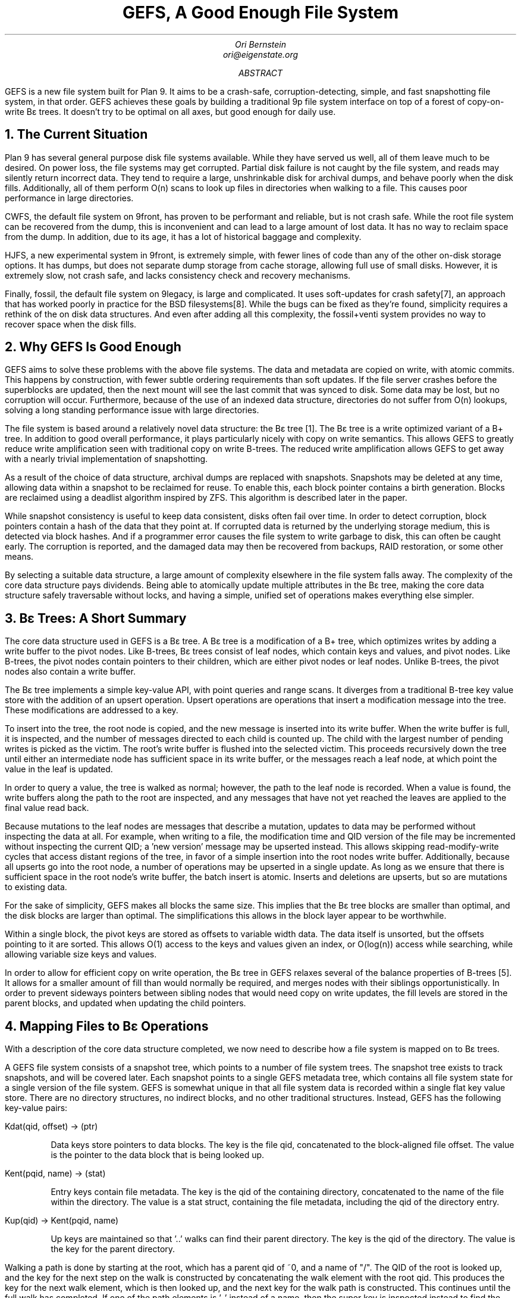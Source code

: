 .am DS
.ft I
..
.ta 1i 2.3i 4.5i  (optional to set tabs)
.TL
GEFS, A Good Enough File System
.AU
Ori Bernstein
ori@eigenstate.org
.AB
GEFS is a new file system built for Plan 9.
It aims to be a crash-safe, corruption-detecting, simple, and fast snapshotting file system, in that order.
GEFS achieves these goals by building a traditional 9p file system interface on top of a forest of copy-on-write Bε trees.
It doesn't try to be optimal on all axes, but good enough for daily use.
.AE
.NH 1
The Current Situation
.PP
Plan 9 has several general purpose disk file systems available.
While they have served us well, all of them leave much to be desired.
On power loss, the file systems may get corrupted.
Partial disk failure is not caught by the file system, and reads may silently return incorrect data.
They tend to require a large, unshrinkable disk for archival dumps, and behave poorly when the disk fills.
Additionally, all of them perform O(n) scans to look up files in directories when walking to a file.
This causes poor performance in large directories.
.PP
CWFS, the default file system on 9front, has proven to be performant and reliable, but is not crash safe.
While the root file system can be recovered from the dump, this is inconvenient and can lead to a large amount of lost data.
It has no way to reclaim space from the dump.
In addition, due to its age, it has a lot of historical baggage and complexity.
.PP
HJFS, a new experimental system in 9front, is extremely simple, with fewer lines of code than any of the other on-disk storage options.
It has dumps, but does not separate dump storage from cache storage, allowing full use of small disks.
However, it is extremely slow, not crash safe, and lacks consistency check and recovery mechanisms.
.PP
Finally, fossil, the default file system on 9legacy, is large and complicated.
It uses soft-updates for crash safety[7], an approach that has worked poorly in practice for the BSD filesystems[8].
While the bugs can be fixed as they're found, simplicity requires a rethink of the on disk data structures.
And even after adding all this complexity, the fossil+venti system provides no way to recover space when the disk fills.
.NH 1
Why GEFS Is Good Enough
.PP
GEFS aims to solve these problems with the above file systems.
The data and metadata are copied on write, with atomic commits.
This happens by construction, with fewer subtle ordering requirements than soft updates.
If the file server crashes before the superblocks are updated,
then the next mount will see the last commit that was synced to disk.
Some data may be lost, but no corruption will occur.
Furthermore, because of the use of an indexed data structure, directories do not suffer from O(n) lookups,
solving a long standing performance issue with large directories.
.PP
The file system is based around a relatively novel data structure: the Bε tree [1].
The Bε tree is a write optimized variant of a B+ tree.
In addition to good overall performance, it plays particularly nicely with copy on write semantics.
This allows GEFS to greatly reduce write amplification seen with traditional copy on write B-trees.
The reduced write amplification allows GEFS to get away with a nearly trivial implementation of snapshotting.
.PP
As a result of the choice of data structure, archival dumps are replaced with snapshots.
Snapshots may be deleted at any time, allowing data within a snapshot to be reclaimed for reuse.
To enable this, each block pointer contains a birth generation.
Blocks are reclaimed using a deadlist algorithm inspired by ZFS.
This algorithm is described later in the paper.
.PP
While snapshot consistency is useful to keep data consistent, disks often fail over time.
In order to detect corruption, block pointers contain a hash of the data that they point at.
If corrupted data is returned by the underlying storage medium, this is detected via block hashes.
And if a programmer error causes the file system to write garbage to disk, this can often be caught early.
The corruption is reported, and the damaged data may then be recovered from backups, RAID restoration, or some other means.
.PP
By selecting a suitable data structure, a large amount of complexity elsewhere in the file system falls away.
The complexity of the core data structure pays dividends.
Being able to atomically update multiple attributes in the Bε tree,
making the core data structure safely traversable without locks,
and having a simple, unified set of operations makes everything else simpler.
.NH 1
Bε Trees: A Short Summary
.PP
The core data structure used in GEFS is a Bε tree.
A Bε tree is a modification of a B+ tree, which optimizes writes
by adding a write buffer to the pivot nodes.
Like B-trees, Bε trees consist of leaf nodes, which contain keys and values, and pivot nodes.
Like B-trees, the pivot nodes contain pointers to their children, which are either pivot nodes or leaf nodes.
Unlike B-trees, the pivot nodes also contain a write buffer.
.PP
The Bε tree implements a simple key-value API, with point queries and range scans.
It diverges from a traditional B-tree key value store with the addition of an upsert operation.
Upsert operations are operations that insert a modification message into the tree.
These modifications are addressed to a key.
.PP
To insert into the tree, the root node is copied, and the new message is
inserted into its write buffer.
When the write buffer is full, it is inspected, and the number of messages directed
to each child is counted up.
The child with the largest number of pending writes is picked as the victim.
The root's write buffer is flushed into the selected victim.
This proceeds recursively down the tree until either an intermediate node has
sufficient space in its write buffer, or the messages reach a leaf node, at which
point the value in the leaf is updated.
.PP
In order to query a value, the tree is walked as normal; however, the path to the
leaf node is recorded.
When a value is found, the write buffers along the path to the root are inspected,
and any messages that have not yet reached the leaves are applied to the final
value read back.
.PP
Because mutations to the leaf nodes are messages that describe a mutation, updates to
data may be performed without inspecting the data at all.
For example, when writing to a file, the modification time and QID version of the file
may be incremented without inspecting the current QID; a 'new version' message may
be upserted instead.
This allows skipping read-modify-write cycles that access distant regions of the tree,
in favor of a simple insertion into the root nodes write buffer.
Additionally, because all upserts go into the root node, a number of operations may
be upserted in a single update. As long as we ensure that there is sufficient space
in the root node's write buffer, the batch insert is atomic.
Inserts and deletions are upserts, but so are mutations to existing data.
.PS
.ps 6
.vs 4
boxht=0.2
down

R: [
	right
R0:	box "k0" wid 0.2
	box "k16" wid 0.2
	box "k32" wid 0.2
R1:	box "k48" wid 0.2
	box "m0" wid 0.2 fill
	box "m1" wid 0.2 fill
	box  wid 0.6 fill
]
move down 0.5
P: [
	right
P0:	box "k0" wid 0.2
P1:	box "k4" wid 0.2
	box "k8" wid 0.2
	box "k12" wid 0.2
	box "m0" wid 0.2 fill
	box "m1" wid 0.2 fill
	box  wid 0.6 fill
	
	box invis wid 1 "..."
	
P2:	box "k48" wid 0.2
	box "k56" wid 0.2
	box "k60" wid 0.2
	box "k64" wid 0.2
	box "m0" wid 0.2 fill
	box "m1" wid 0.2 fill
	box  wid 0.6 fill
]
move down 0.5

L: [
	right
L0:	box "k0" wid 0.2
	box "v0" wid 0.2
	box "..." wid 0.2
	box "k3" wid 0.2
	box "v3" wid 0.2

	box invis wid 1

L1:	box "k4" wid 0.2
	box "v4" wid 0.2
	box "..." wid 0.2
	box "k7" wid 0.2
	box "v7" wid 0.2

B0:	box invis wid 1 "..."

L2:	box "k48" wid 0.2
	box "v49" wid 0.2
	box "..." wid 0.2
	box "k54" wid 0.2
	box "v55" wid 0.2
]

arrow from R.R0.s to P.P0.n
arrow from R.R1.s to P.P2.n

arrow from P.P0.s to L.L0.n
arrow from P.P1.s to L.L1.n
arrow from P.P2.s to L.L2.n
.PE
.PP
For the sake of simplicity, GEFS makes all blocks the same size.
This implies that the Bε tree blocks are smaller than optimal,
and the disk blocks are larger than optimal.
The simplifications this allows in the block layer appear to be worthwhile.
.PP
Within a single block, the pivot keys are stored as offsets to variable width data.
The data itself is unsorted, but the offsets pointing to it are sorted.
This allows O(1) access to the keys and values given an index, or O(log(n))
access while searching, while allowing variable size keys and values.
.PS
.ps 6
.vs 4
boxht=0.3
box "o0" wid 0.2
box "o1" wid 0.2
box "o2" wid 0.2
box  "unused" wid 0.8 fill
box "k2" wid 0.2
box "v2" wid 0.7
box "k0" wid 0.2
box "v0" wid 0.3
box "k1" wid 0.4
box "v1" wid 0.2
.PE
.PP
In order to allow for efficient copy on write operation, the Bε tree in GEFS relaxes several
of the balance properties of B-trees [5].
It allows for a smaller amount of fill than would normally be required, and merges nodes with
their siblings opportunistically.
In order to prevent sideways pointers between sibling nodes that would need copy on write updates,
the fill levels are stored in the parent blocks, and updated when updating the child pointers.
.NH 1
Mapping Files to Bε Operations
.PP
With a description of the core data structure completed, we now need
to describe how a file system is mapped on to Bε trees.
.PP
A GEFS file system consists of a snapshot tree, which points to a number of file system trees.
The snapshot tree exists to track snapshots, and will be covered later.
Each snapshot points to a single GEFS metadata tree, which contains all file system state for
a single version of the file system.
GEFS is somewhat unique in that all file system data is recorded within a single flat key value
store.
There are no directory structures, no indirect blocks, and no other traditional structures.
Instead, GEFS has the following key-value pairs:
.LP
.CW "Kdat(qid, offset) → (ptr)"
.IP
Data keys store pointers to data blocks.
The key is the file qid, concatenated to the block-aligned file offset.
The value is the pointer to the data block that is being looked up.
.LP
.CW "Kent(pqid, name) → (stat)"
.IP
Entry keys contain file metadata.
The key is the qid of the containing directory, concatenated to the name of the file within the directory.
The value is a stat struct, containing the file metadata, including the qid of the directory entry.
.LP
.CW "Kup(qid) → Kent(pqid, name)"
.IP
Up keys are maintained so that '..' walks can find their parent directory.
The key is the qid of the directory.
The value is the key for the parent directory.
.PP
Walking a path is done by starting at the root, which has a parent qid of ~0, and a name of "/".
The QID of the root is looked up, and the key for the next step on the walk is constructed
by concatenating the walk element with the root qid.
This produces the key for the next walk element, which is then looked up, and the next key
for the walk path is constructed. This continues until the full walk has completed.
If one of the path elements is '..' instead of a name, then the super key is inspected
instead to find the parent link of the directory.
.PP
If we had a file hierarchy containing the paths 'foo/bar', 'foo/baz/meh', 'quux', 'blorp',
with 'blorp' containing the text 'hello world', this file system may be represented
with the following set of keys and values:
.P1
Kdat(qid=3, off=0) → Bptr(off=0x712000, hash=04a73, gen=712)
Kent(pqid=1, name='blorp') → Dir(qid=3, mode=0644, ...)
Kent(pqid=1, name='foo') → Dir(qid=2, mode=DMDIR|0755, ...)
Kent(pqid=1, name='quux') → Dir(qid=4, mode=0644, ...)
Kent(pqid=2, name='bar') → Dir(qid=6, mode=DMDIR|0755, ...)
Kent(pqid=2, name='baz') → Dir(qid=5, mode=DMDIR|0755, ...)
Kent(pqid=5, name='meh') → Dir(qid=5, mode=0600, ...)
Kent(pqid=-1, name='') → Dir(qid=1, mode=DMDIR|0755, ...)
Kup(qid=2) → Kent(pqid=-1, name='')
Kup(qid=5) → Kent(pqid=2, name='foo')
.P2
Note that all of the keys for a single directory are grouped because they sort together,
and that if we were to read a file sequentially, all of the data keys for the file would
be similarly grouped.
.PP
If we were to walk 
.CW "foo/bar"
then we would begin by constructing the key
.CW "Kent(-1, '')"
to get the root directory entry.
The directory entry contains the qid.
For this example, let's assume that the root qid is 123.
The key for
.CW foo
is then constructed by concatenating the root qid to the first walk name, giving the key
.CW "Kent(123, foo)"
This is then looked up, giving the directory entry for 
.CW foo .
If the directory entry contains the qid 234, then the key
.CW "Kent(234, bar)"
is then constructed and looked up.
The walk is then done.
.PP
Because a Bε tree is a sorted data structure, range scans are efficient.
As a result, listing a directory is done by doing a range scan of all keys
that start with the qid of the directory entry.
.PP
Reading from a file proceeds in a similar way, though with less iteration: When
writing to a file, the qid is known, so the block key is created by
concatenating the file qid with the read offset.
This is then looked up, and the address of the block containing the data is found.
The block is then read, and the data is returned.
.PP
Writing proceeds in a similar manner to reading, and in the general case begins by
looking up the existing block containing the data so that it can be modified and
updated.
If a write happens to fully cover a data block, then a blind upsert of the data
is done instead.
Atomically, along with the upsert of the new data, a blind write of the version number increment,
mtime, and muid is performed.
.PP
Stats and wstat operations both construct and look up the keys for the directory entries,
either upserting modifications or reading the data back directly.
.NH 1
Snapshots
.PP
Snapshots are an important feature of GEFS.
Each GEFS snapshot is referred to by a unique integer id, and is fully immutable once it is taken.
Snapshots are labelled with a human readable string.
When marked mutable, the labels move to new snapshots as the file system is written to and synced.
A snapshot may only be referred to by 0 or 1 mutable labels, along with as many immutable labels as desired.
.PP
If there was no space reclamation in gefs, then snapshots would be trivial.
The tree is copy on write.
Therefore, as long as blocks are never reclaimed, it would be sufficient to save the current root of the tree
once all blocks in it were synced to disk.
However, because snapshots are taken every 5 seconds, disk space would get used uncomfortably quickly.
.PS
.ps 6
.vs 4
boxht=0.2
down

R: [
	right
R0:	box  "piv" wid 0.4
	box  "buf" wid 0.2 fill
	box  wid 0.2 fill 0.75
	move right 0.5
R1:	box  "piv" wid 0.4
	box  "buf" wid 0.3 fill
	box  wid 0.1 fill 0.75
]
move down 0.5
P: [
	right
P0:	box "piv" wid 0.4
	box "buf" wid 0.4 fill
	
	box invis wid 1 "..."
	
P1:	box "piv" wid 0.4
	box "buf" wid 0.4 fill
]
move down 0.5
L: [
	right
L0:	box "vals" wid 1
	box invis wid 1
L1:	box "vals" wid 1
	box invis wid 1 "..."
L2:	box "vals" wid 1
]

arrow from R.R0.sw to P.P0.n
arrow from R.R0.se to P.P1.n
arrow from R.R1.sw to P.P0.n
arrow from R.R1.se to P.P1.n
arrow from P.P0.sw to L.L0.n
arrow from P.P0.se to L.L1.n
arrow from P.P1.s to L.L2.n
.PE
.PP
There are a number of options for space reclamation.
Some that were considered when implementing GEFS included garbage collection, in the style of HAMMER [3],
or optimized reference counting in the style of BTRFS [4], but both of these options have significant downsides.
Garbage collection requires that the entire disk get scanned to find unreferenced blocks.
This means that there are scheduled performance degradations, and in the limit of throughput, the bandwidth spent scanning
must approach the bandwidth spent on metadata updates, as each block must be scanned and then reclaimed.
Reference counting implies a large number of scattered writes to maintain the reference counts of blocks.
.PP
As a result, the algorithm for space reclamation is borrowed from ZFS [6].
It is based on the idea of using deadlists to track blocks that became free within a snapshot.
If snapshots are immutable, then a block may not be freed as long as a snapshot exists.
This implies that block lifetimes are contiguous.
A block may not exist in a snapshot and be available for reallocation.
Thus, when freeing a block, there are 2 cases: Either a block was born within the pending snapshot, and died within it,
or it was born in a previous snapshot and was killed by the pending snapshot.
.PP
To build intuition, let's start by imagining the crudest possible implementation of snapshot space reclamation.
Assuming that block pointers contain their birth generation, we can walk the entire tree.
When a block's birth time is <= the previous snapshot, it is referred to by an older snapshot.
We may not reclaim it.
If the subsequent snapshot refers to this block, then it was born in this snapshot but is still in use.
We may not reclaim it.
Otherwise, the block is free, and we can reclaim it.
.PP
Obviously, this is slow: It involves full tree walks of multiple snapshots.
It may walk large numbers of blocks that are not freed.
.PP
So, in order to do better, we can keep track of blocks that we want to delete from this snapshot as we delete them,
instead of trying to reconstruct the list when we delete the snapshot.
When we attempt to delete a block, there are two cases:
First, the block's birth time may be newer than the previous snapshot, in which case it may be freed immediately.
And second, the block may have been born in the previous snapshot or earlier, in which case we need to put it on the current
snapshot's deadlist.
When the current snapshot is deleted, the current snapshot's deadlist is merged with the next snapshot's deadlist.
All blocks on the deadlist that were born after the previous snapshot are freed.
.PS
.ps 6
.vs 4
down
H: [
	P:[
		move right 0
		line <-
		box invis "prev" wid 0.35
	]
	D: [
		move right 0.5
		line <-
	D:	box invis "del" wid 0.35
	] with .w at P.w - (0, P.ht)
	N: [
		move right 1
		line <-
	N:	box invis "next" wid 0.35
	] with .w at D.w - (0, D.ht)
S:	spline -> from D.D.e right 0.2 then to N.N.n
	"merge" at S.nw + (0.1, 0.1)
]
S:[
	right
	line with .nw at H.sw + (0, 0.2)
P:	[circle fill wid 0.1]
	line
D:	[circle below wid 0.1]
	line
N:	[circle fill wid 0.1]
	"prev" at P.s + (0, - 0.1)
	"del" at D.s + (0, -0.1)
	"next" at N.s + (0, -0.1)
]
.PE
.PP
There's one further optimization we can do on top of this to make deletions extremely fast.
The deadlists may be sharded by birth generation.
When a snapshot is deleted, all deadlists within the snapshot are appended to the descendant
snapshot, and any deadlists with a birth time after the deleted snapshot in the descendant
may be reclaimed.
With this approach, the only lists that need to be scanned are the ones consisting wholly of blocks that must be freed.
.PP
All of this assumes that there is a single, linear history of snapshots.
However, GEFS allows users to take mutable snapshots off of any label, which breaks the assumption.
If the assumption is broken, two different mutable labels may kill the same block,
which would lead to double frees.
GEFS handles this by adding the concept of a
.I base
to each snapshot.
This base id is the first snapshot in a snapshot timeline.
Any blocks born before the base are not considered owned by the snapshot,
and no record of their demise will be made in that snapshot.
The cleanup is left to the snapshot that was used as the base.
.PS
.ps 6
.vs 4
down
H: [
	P:[
		move right 0
	L0:	line <-
	T:	box invis "b0" wid 0.35
	L1:	line <- with .w at L0.w - (0, 0.15)
		box invis "b1" wid 0.35
	L2:	line <- with .w at L1.w - (0, 0.15)
		box invis "b2" wid 0.35
	]
	box invis "prev (gen = 2)" with .w at P.e
	D: [
		move right 0.5
	L0:	line <-
		box invis "b0" wid 0.35
	L1:	line <- at L0.w - (0, 0.15)
	T:	box invis "b1" wid 0.35
	L1:	line <- with .w at L1.w - (0, 0.15)
		box invis "b2" wid 0.35
	] with .w at P.w - (0, P.ht) fill
	box invis "del (gen = 7)" with .w at D.e + (0.5, 0)
	N: [
		move right 1
	L0:	line <-
	T:	box invis "b0" wid 0.35
	L1:	line <- with .w at L0.w - (0, 0.15)
		box invis "b1" wid 0.35
	L2:	line <- with .w at L1.w - (0, 0.15)
		box invis "b7" wid 0.35
		"(free)"
	] with .w at D.w - (0, D.ht)
	box invis "next (gen = 9)" with .w at N.e
S:	spline -> from D.T.e right 0.2 then to N.T.n
	"merge" at S.sw + (0.15, 0.15)
	
]
S:[
	right
	line with .nw at H.sw + (0, 0.2)
P:	[circle fill wid 0.1]
	line
D:	[circle below wid 0.1]
	line
N:	[circle fill wid 0.1]
	"prev" at P.s + (0, - 0.1)
	"del" at D.s + (0, -0.1)
	"next" at N.s + (0, -0.1)
]
.PE
.PP
The disadvantage of this approach is that appending to the deadlists may need more random writes.
This is because, in the worst case, blocks deleted may be scattered across a large number of generations.
It seems likely that in practice, most bulk deletions will touch files that were written in a small number of generations,
and not scattered across the whole history of the disk.
.PP
The information about the snapshots, deadlists, and labels are stored in a separate
snapshot tree. The snapshot tree, of course, can never be snapshotted itself.
However, it's also a copy on write Bε tree where blocks are reclaimed immediately.
It's kept consistent by syncing both the root of the snapshot tree and the freelists at the same time.
If any blocks in the snapshot tree are freed, this freeing is only reflected after the snapshot tree is synced to disk fully.
.PP
The key-value pairs in the snapshot tree are stored as follows
.LP
.CW "Ksnap(id) → (tree)"
.IP
Snapshot keys take a unique numeric snapshot id.
The value contains the tree root.
This includes the block pointer for the tree, the snapshot generation of the tree, the previous snapshot of the tree,
its reference count, and its height.
.LP
.CW "Klabel(name) → (snapid)"
.IP
Label keys contain a human-readable string identifying a snapshot.
The value is a snapshot id.
Labels regularly move between snapshots.
When mounting a mutable snapshot, the label is updated to point at the latest snapshot every time the tree is synced to disk.
.LP
.CW "Kslink(snap, next) → ()"
.IP
A snap link key contains a snapshot id, and the id of one of its successors.
Ideally, the successor would be a value, but our Bε tree requires unique keys, so we hack around it by putting both values
into the key.
When we have exactly one next link, and no labels that point at this snapshot, we merge with our successor.
.LP
.CW "Kdead(snap, gen) → (headptr, tailptr)"
.IP
A dead key contains a pair of snapshot id and deadlist generation.
The value contains a head and tail pointer for a deadlist.
These are used to quickly look up and merge deadlists, as described earlier in this paper.
.NH 1
Block Allocation
.PP
In GEFS, blocks are allocated from arenas.
Within an arena, allocations are stored in a linked list of blocks, which is read at file system initialization.
The blocks contain a journal of free or allocate operations, which free or allocate regions of disk.
When the file system starts, it replays this log of allocations and frees, storing the available regions of blocks in an in-memory AVL tree.
As the file system runs, it appends to the free space log, and occasionally compresses this log,
collapsing adjacent free or used blocks into larger regions.
.PP
Because of the copy on write structure, it's fairly common for metadata blocks to get allocated and deallocated rapidly.
Drives (even solid state drives) care a lot about sequential access, so it's beneficial to make a best effort attempt at keeping
data sequential.
As a result, GEFS selects the arena to allocate from via round robin, offsetting by the type of block.
If the round robin counter is 10, and we have 7 arenas, then data blocks (type 0) are allocated from arena 3 ((10+0)%7),
pivot blocks (type 1) are allocated from arena 4 ((10+1)%7), and leaf blocks (type 2) are allocated from arena 5 ((10+2)%7).
The round robin counter is incremented after every few thousand block writes, in order to balance writes across arenas.
Since all arenas are the same, if an arena is full, we simply advance to the next arena.
.NH 1
Process Structure
.PP
GEFS is implemented in a multiprocess manner.
There are six types of proc that GEFS uses for its operation:
The
.I console ,
.I dispatch ,
.I mutation ,
.I sweeper ,
.I reader ,
and
.I syncer .
Most of these processes can be replicated,
however, there may only be one
.IR mutator ,
.IR sweeper ,
or
.I console
at a time.
Protocol parsing is handled by one of several dispatch procs.
There is one of these per posted service or listener.
Each dispatches 9p messages to the appropriate worker, depending on the 9p message type.
Read-only messages get dispatched to one of multiple reader procs.
Write messages get dispatched to the mutator proc, which modifies the in-memory representation of the file system.
The mutator proc generates dirty blocks purely in memory, and sends them to the syncer procs.
The job of the syncer proc is simply to write blocks back to disk asynchronously.
There are also some tasks that may take a long time, and can be done in the background.
These are sent to the sweeper proc.
Because the tree is a shared data structure, the sweeper and mutator do not work in parallel.
Instead, they must hold the mutator lock to accomplish anything.
Finally, the task proc schedules periodic maintenance operations.
These include syncing the file system and taking automatic snapshots.
.PP
The work of the sweeper could be done by the mutator,
and in early versions of the file system, it was.
However, some operations such as removing very large files
can involve a lot of messages being inserted into the tree,
which may block other writers.
As a result, the long running operations are better deferred to a
background process, which splits them into small chunks, allowing
the mutator to make progress between them.
.PP
Data flow through these processes is unidirectional,
and any block that has made it out of the mutating processes is immutable.
This makes it reasonably easy to reason about consistency.
.PS
.ps 6
.vs 4
R: [
	down
C:	box "cons"	wid 0.7
	move 0.5
T:	box "task"	wid 0.7
	move 0.5
P0:	box "srv"	wid 0.7
]
move 0.5
S: [
	down
S0:	box "sweeper"	wid 0.7
	move 0.5
M0:	box "mutator"	wid 0.7
	move 0.5
R0:	box "reader0"	wid 0.7
	move 0.5
R1:	box "reader1"	wid 0.7
]
move 0.5
F: [
	down
S0:	box "syncer0"	wid 0.7
	move 0.5
S1:	box "syncer1"	wid 0.7
	move 0.5
S2:	box "syncer2"	wid 0.7
]
arrow from R.C.e to S.M0.w
arrow from R.T.e to S.M0.w
arrow from R.P0.e to S.M0.w
arrow from R.P0.e to S.R0.w
arrow from R.P0.e to S.R1.w
arrow from S.M0.e to F.S0.w
arrow from S.M0.e to F.S1.w
arrow from S.M0.e to F.S2.w
arrow from S.S0.e to F.S0.w
arrow from S.S0.e to F.S1.w
arrow from S.S0.e to F.S2.w
arrow from S.M0.n to S.S0.s
.PE
.PP
Because the file system is copy on write,
as long as the blocks aren't reclaimed while a reader is accessing the tree, writes need not block reads.
However, if a block is freed within the same snapshot,
a naive implementation would allow the reader to observe a corrupt block.
As a result, some additional cleverness is needed:
block reclamation needs to be deferred until all readers are done reading a block.
The algorithm selected for this is epoch based reclamation.
.PP
When a proc starts to operate on the tree, it enters an epoch.
This is done by atomically taking the current global epoch,
and setting the proc's local epoch to that,
with an additional bit set to indicate that the proc is active:
.P1
	epoch[pid] = atomic_load(globalepoch) | Active
.P2
As the mutator frees blocks, instead of immediately making them reusable,
it puts the blocks on the limbo list for its current generation:
.P1
	limbo[gen] = append(limbo[gen], b)
.P2
When the proc finishes operating on the tree, it leaves the epoch by clearing the active bit.
When the mutator leaves the current epoch, it also attempts to advance the global epoch.
This is done by looping over all worker epochs, and checking if any of them are active in an old epoch.
If the old epoch is empty, then it's safe to advance the current epoch and clear the old epoch's limbo list.
.P1
ge = atomic_load(globalepoch);
for(w in workers){
	e = atomic_load(epoch[w]);
	if((e & Active) && e != (ge | Active))
		return;
}
globalepoch = globalepoch+1
freeblks(limbo[globalepoch - 2])
.P2
.PP
If the old epoch is not empty, then the blocks are not freed, and the cleanup is deferred.
If a reader stalls out for a very long time, this can lead to a large accumulation of garbage,
and as a result, GEFS starts to apply back pressure to the writers if the limbo list begins
to get too large.
.PP
This epoch based approach allows GEFS to avoid contention between writes and reads.
A writer may freely mutate the tree as multiple readers traverse it, with no locking between the processes,
beyond what is required for the 9p implementation.
There is still contention on the FID table, the block cache,
and a number of other in-memory data structures.
.NH 1
Appendix A: Data Formats
.PP
The formats used for GEFS on-disk storage are described below.
There are several data structures that are described:
Superblocks, arena headers, tree nodes, and tree values.
.PP
All blocks except raw data blocks begin with a 2 byte header.
The superblock header is chosen such that it coincides with
the ascii representation of 'ge'.
.PP
All numbers in GEFS are big-endian integers, byte packed.
.PP
The headers are listed below:
.TS
allbox center;
c c
c l.
Value	Description
0	Unused
1	Pivot node
2	Leaf node
3	Allocation log
4	Deadlist log
5	Arena Header
0x6765	Superblock header
.TE
.NH 2
Superblocks
.PP
Superblocks are the root of the file system,
containing all information needed to load it.
There is one superblock at offset 0,
and one superblock at the last block of the file system.
These two superblocks are duplicates,
and only one intact superblock is needed to successfully load GEFS.
Because the superblock fits into a single block,
all the arenas must also fit into it.
This imposes an upper bound on the arena count.
With 16k blocks, this natural limit is approximately 1000 arenas.
Gefs imposes a smaller limit internally, limiting to 256 arenas by default.
.IP
.I header[8]
= "gefs9.00"
.br
.I blksz[4] ": the block size for this file system"
.br
.I bufspc[4] ": the buffer space for this file system"
.br
.I snap.ht[4] ": the height of the snapshot tree"
.br
.I snap.addr[8] ": the root block of the snapshot tree"
.br
.I snap.hash[8] ": the hash of the snapshot tree root"
.br
.I snapdl.hd.addr ": the address of the snap deadlist head"
.br
.I snapdl.hd.hash ": the hash of the snap deadlist head"
.br
.I snapdl.tl.addr ": the address of the snap deadlist tail"
.br
.I snapdl.tl.hash  ": the hash of the snap deadlist tail"
.br
.I narena[4] ": the number of arenas"
.br
.I flags[8] ": flags for future expansion"
.br
.I nextqid[8] ": the next qid that will be allocated"
.br
.I nextgen[8] ": the next generation number that will be written"
.br
.I qgen[8] ": the last queue generation synced to disk"
.br
.I "arena0.addr[8], arena0.hash[8]" ": the location of the 0th arena"
.br
.I "arena1.addr[8], arena1.hash[8]" ": the location of the 1st arena
.br
.I ...
.br
.I "arenaN.addr[8], arenaN.hash[8]" ": the location of the N'th arena"
.br
.I sbhash[8] ": hash of superblock contents up to the last arena"
.NH 2
Arenas
.PP
An arena header contains the freelist, the arena size,
and (for debugging) the amount of space used within the arena.
.IP
.I type[2]
= Tarena
.br
.I free.addr[8] ": the address of the start of the freelist"
.br
.I free.hash[8] ": the hash of the start of the freelist"
.br
.I size[8] ": the size of the arena"
.br
.I used[8] ": the amount of used space in the arena"
.NH 2
Logs
.PP
Logs are used to track allocations. They are the only structure that is
mutated in place, and therefore is not fully merkelized.
There are two types of log in gefs: Allocation logs and deadlists.
They share a common structure, but contain slightly different data.
.PP
All logs share a common header:
.IP
.I type[2]
= Tlog or Tdlist
.br
.I logsz[2] ": the amount of log space used"
.br
.I loghash[8] ": the hash of all data after the log header"
.br
.I chainp[24] ": the block pointer this log block chains to"
.NH 3
Allocation Logs
.PP
When the type of a log block is Tlog,
the contents of the block are formatted as an allocation log.
In an allocation log, each entry is either a single u64int,
recording an allocation or free of a single block,
or a pair of u64ints, representing an operation on a range of blocks.
.PP
The operations are listed below:
.LP
.TS
allbox center;
c c
c l.
Value	Description
1	Allocate 1 block
2	Free 1 block
3	Sync barrier
4	Alloc block range
5	Free block range
.TE
Operations are packed with the operation in the low order byte.
The rest of the value is packed in the upper bits.
For multi-block operations, the range length is packed in the second byte.
.IP
.P1
PACK64(logent, addr|op);
if(op == 4 || op == 5)
	PACK64(logent+8, len);
.P2
.NH 3
Deadlist Logs
.PP
Deadlist logs are simpler than allocation logs.
They only contain a flat list of blocks that have been killed.
.NH 2
The Tree
.PP
The tree is composed of two types of block:
Pivot blocks, and leaf blocks.
The block types were 
.NH 3
Pivot Blocks
.PP
Pivot blocks contain the inner nodes of the tree.
They have the following header. The layout is as
described earlier in the paper.
.IP
.I type[2] " = Tpivot"
.br
.I nval[2] ": the count of values"
.br
.I valsz[2] ": the number of bytes of value data"
.br
.I nbuf[2] ": the count of buffered messages"
.br
.I bufsz[2] ": the number of bytes of buffered messages"
.PP
.NH 3
Pivot leaves
.PP
Within the block, the first half of the space after
the header contains a key/pointer set. The head of
the space contains an array of 2-byte offsets to keys,
and the tail of the space contains a packed set of keys
and block pointers.
.PP
The offset table is simple:
.IP
.I off[2*nval] ": the offset table"
.PP
the keys/pointers are slightly more complicated.
They contain a length prefixed key, and a pointer
to the child block for that key.
.IP
.I nkey[2] ": the length of the key"
.br
.I key[nkey] ": the key data"
.br
.I addr ": the address of the pointed to block"
.br
.I hash ": the hash of the pointed to block"
.br
.I gen ": the generation number of the pointed to block"
.PP
The second half of the space consists of messages
directed to a value in the leaf. This is formatted
similarly to the key/pointer set, but instead of
offsets to key/pointer pairs, the offsets point
to messages.
.PP
The array of offsets grows towards the end of the block,
and the array of values or messages grows towards the start of the block.
.PP
The offset table is the same, however, instead of
having
.I nval
entries, it has
.I nbuf
entries.
.IP
.I off[2*nbuf]
.PP
The messages contain a single byte opcode,
a key, and a message that contains an incremental
update to the value.
.IP
.I op[1] ": the message operation"
.br
.I nkey[2] ": the length of the target key"
.br
.I key[nkey] ": the contents of the target key"
.br
.I nval[2] ": the length of the message"
.br
.I val[nval] ": the contents of the message"
.NH 3
Leaf Blocks
.PP
Leaf blocks contain the leaf nodes of the tree.
They have the following header. The layout is as
described earlier in the paper.
.IP
.I type[2] ": the block type"
Tleaf
.I nval[2] ": the number of key value pairs"
.br
.I valsz[2] ": the size of the key value pairs"
.PP
Within a leaf, the layout is very similar to a pivot.
There is a table of key-value offsets,
and an array of packed messages.
As before,
the array of offsets grows towards the end of the block,
and the array of values grows towards the start of the block.
.IP
.I off[2*nval] ": the offset table"
.PP
Each key value pair is encoded as below:
.IP
.I nkey[2] ": the length of the key"
.br
.I key[nkey] ": the contents of the key"
.br
.I nval[2] ": the length of the value"
.br
.I val[nval] ": the contents of the value"
.NH 2
Keys and Values.
.PP
In GEFS, keys begin with a single type byte,
and are followed by a set of data in a known format.
Here are the types of known keys:
.PP
.I "Kdat qid[8] off[8]"
describes pointer to a data block.
The value for this data key must be a block pointer.
Block pointers are encoded as
.I "addr[8] hash[8] gen[8]" .
This entry is only valid in file system trees.
.PP
.I  "Kent pqid[8] name[n]"
describes a pointer to a file entry (stat structure).
The value must be the body of a dir structure.
This entry is only valid in file system trees.
The dir structure is structured as below:
.IP
.I flag[8] ": flags for future expansion"
.br
.I qid.path[8] ": the qid path"
.br
.I qid.vers[4] ": the qid version"
.br
.I qid.type[1] ": the qid type"
.br
.I mode[4] ": the permission bits"
.br
.I atime[8] ": the access time"
.br
.I mtime[8] ": the modification time"
.br
.I length[8] ": the file size"
.br
.I uid[4] ": the owning user id"
.br
.I gid[4] ": the owning group id"
.br
.I muid[4] ": the last user that modified the file"
.PP
.I  "Kup qid[8]"
describes a pointer to a parent directory.
The value is the
.I Kent
formatted key.
This key is the entry of the containing directory.
It's only present for directories.
This entry is only valid in file system trees.
.PP
.I "Klabel name[]"
describes a label for a snapshot.
The value is a
.I snapid[8] ,
referring to a snapid indexed by Ksnap.
This key is only valid in snapshot trees.
.PP
.I "Ksnap snapid[8]"
describes a key referring to a snapshot tree.
The value is a tree entry.
The tree is formatted as:
.IP
.br
.I nref[4] ": the number of references from other trees"
.br
.I nlbl[4] ": the number of references from labels"
.br
.I ht[4] ": the height of the tree"
.br
.I flag[4] ": flags for future expansion"
.br
.I gen[8] ": the tree generation number"
.br
.I pred[8] ": the predecessor snapshot"
.br
.I succ[8] ": the successor snapshot"
.br
.I base[8] ": the base snapshot"
.br
.I bp.addr[8] ": the address of the root block"
.br
.I bp.hash[8] ": the hash of the root block"
.br
.I bp.gen[8] ": the generation of the root block"
.PP
.I "Kdlist snap[8] gen[8]"
describes a key referring to a deadlist.
The
.I snap
field refers to the snapshot that the deadlist belongs to,
and the
.I bgen
field refers to the birth generation of the blocks on the deadlist.
The value of the deadlist entry is a pair of block pointers,
pointing to the head and tail of the block list.
.NH 2
Messages
.PP
.I Oinsert
and
.I Odelete
can have any key/value pair as an operand.
They replace or remove a key/value pair respectively.
.PP
.I Oclearb
inserts a deferred free of a block,
without reading it first.
It has no value, but the key must be a
.I Kdat
key.
.PP
.I Oclobber
is similar to
.I Oclearb ,
but its operand must be a
.I Kent
key.
.I Owstat
updates an existing file entry.
The key of an
.I Owstat
message must be a
.I Kent ,
and the value is a bit field of fields to update,
along with the new values.
The first byte is a set of wstat flags, and the
remaining data is the packed value associated with each flag.
It can contain the following updates:
.IP
.I "Owsize fsize[8]" ": update file size"
.br
.I "Owmode mode[4]" ": update file mode"
.br
.I "Owmtime mtime[8]" ": update mtime, in nsec"
.br
.I "Owatime atime[8]" ": update atime, in nsec"
.br
.I "Owuid uid[4]" ": set uid"
.br
.I "Owgid uid[4]" ": set gid"
.br
.I "Omuid uid[4]" ": set muid"
.PP
.I Orelink
and
.I Oreprev
rechain snapshots.
The key of either of these messages is a
.I Ksnap ,
and the operand is the ID of a new
predecessor or successor snap.
.NH 1
References
.LP
[1] Michael A. Bender, Martin Farach-Colton, William Jannen, Rob Johnson,
Bradley C. Kuszmaul, Donald E. Porter, Jun Yuan, and Yang Zhan,
.LP
``An Introduction to Bε Trees and Write-Optimization,''
.I ";login:",
 October 2015, Vol. 40, No. 5" ,
.LP
[2] William Jannen, Jun Yuan, Yang Zhan, Amogh Akshintala, John Esmet, Yizheng Jiao,
Ankur Mittal, Prashant Pandey, Phaneendra Reddy, Leif Walsh, Michael Bender,
Martin Farach-Colton, Rob Johnson, Bradley C. Kuszmaul, and Donald E. Porter,
``BetrFS: A Right-Optimized Write-Optimized File System,''
.I "Proceedings of the 13th USENIX Conference on File and Storage Technologies,"
2015
.LP
[3] Matthew Dillon, "The HAMMER Filesystem,"
June 2008.
.LP
[4] Ohad Rodeh, Josef Bacik, Chris Mason, "BTRFS: The Linux B-Tree Filesystem"
.I "ACM Transactions on Storage, Volume 9, Issue 3, Article No 9, pp 1-32,"
August 2013 
.LP
[5] Ohad Rodeh, "B-trees, Shadowing, and Clones",
.LP
.I H-0245 (H0611-006)
November 12, 2006
.LP
[6] Matt Ahrens, `` How ZFS Snapshots Really Work,''
.I BSDCan,
2019
.LP
[7] Gregory R. Ganger, Marshall Kirk McKusick, Craig A. N. Soules,
and Yale N. Patt.
``Soft Updates: A Solution to the Metadata Update Problem
in File Systems,''
.I "ACM Transactions on Computer Systems" ,
Vol 18., No. 2, May 2000, pp. 127\-153.
.LP
[8] Valerie Aurora,
``Soft updates, hard problems''
.I "Linux Weekly News",
July 1, 2009,
https://lwn.net/Articles/339337/
.LP
[9] kvik,
.I "Clone",
https://shithub.us/kvik/clone/HEAD/info.html
